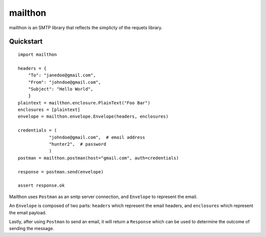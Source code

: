 ========
mailthon
========

mailthon is an SMTP library that reflects the simplicty of the requets library.

----------
Quickstart
----------

::

    import mailthon

    headers = {
        "To": "janedoe@gmail.com",
        "From": "johndoe@gmail.com",
        "Subject": "Hello World",
        }
    plaintext = mailthon.enclosure.PlainText("Foo Bar") 
    enclosures = [plaintext]
    envelope = mailthon.envelope.Envelope(headers, enclosures)

    credentials = (
                "johndoe@gmail.com",  # email address
                "hunter2",  # password
                )
    postman = mailthon.postman(host="gmail.com", auth=credentials)

    response = postman.send(envelope)
    
    assert response.ok


Mailthon uses ``Postman`` as an smtp server connection, and ``Envelope`` to represent the email. 

An ``Envelope`` is composed of two parts: ``headers`` which represent the email headers, and ``enclosures`` which represent the email payload.

Lastly, after using ``Postman`` to send an email, it will return a ``Response`` which can be used to determine the outcome of sending the message.
